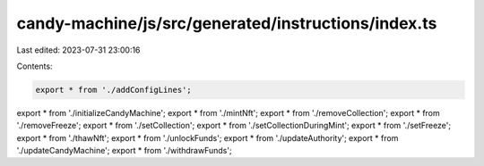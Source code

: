 candy-machine/js/src/generated/instructions/index.ts
====================================================

Last edited: 2023-07-31 23:00:16

Contents:

.. code-block:: ts

    export * from './addConfigLines';
export * from './initializeCandyMachine';
export * from './mintNft';
export * from './removeCollection';
export * from './removeFreeze';
export * from './setCollection';
export * from './setCollectionDuringMint';
export * from './setFreeze';
export * from './thawNft';
export * from './unlockFunds';
export * from './updateAuthority';
export * from './updateCandyMachine';
export * from './withdrawFunds';


